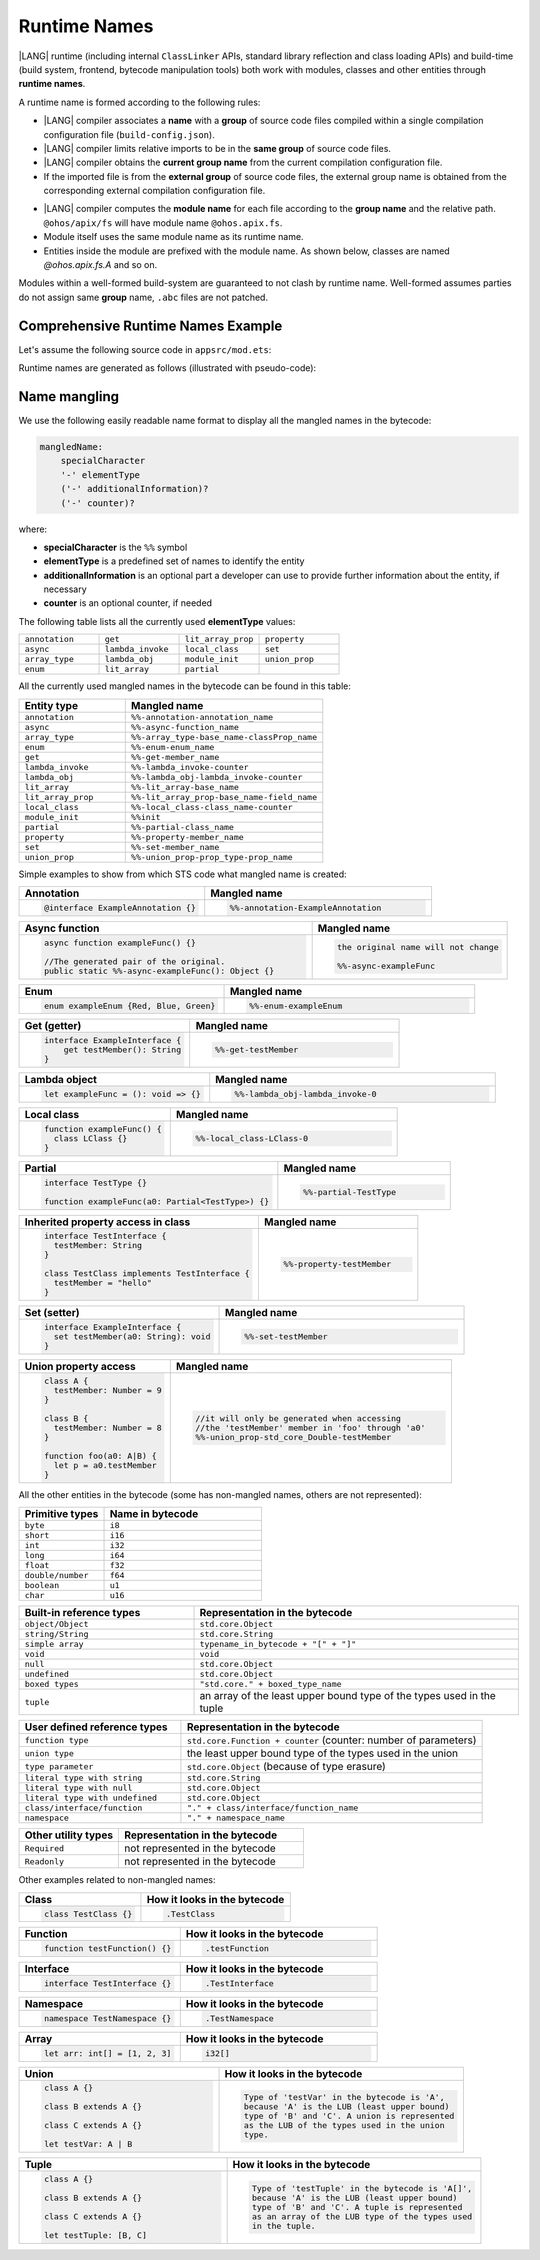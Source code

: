 ..
    Copyright (c) 2021-2024 Huawei Device Co., Ltd.
    Licensed under the Apache License, Version 2.0 (the "License");
    you may not use this file except in compliance with the License.
    You may obtain a copy of the License at
    http://www.apache.org/licenses/LICENSE-2.0
    Unless required by applicable law or agreed to in writing, software
    distributed under the License is distributed on an "AS IS" BASIS,
    WITHOUT WARRANTIES OR CONDITIONS OF ANY KIND, either express or implied.
    See the License for the specific language governing permissions and
    limitations under the License.

.. _Runtime Names:

Runtime Names
#############

|LANG| runtime (including internal ``ClassLinker`` APIs, standard library
reflection and class loading APIs) and build-time (build system, frontend,
bytecode manipulation tools) both work with modules, classes and other entities
through **runtime names**.

A runtime name is formed according to the following rules:

- |LANG| compiler associates a **name** with a **group** of source code files
  compiled within a single compilation configuration file
  (``build-config.json``).

- |LANG| compiler limits relative imports to be in the **same group** of
  source code files.

- |LANG| compiler obtains the **current group name** from the current
  compilation configuration file.

- If the imported file is from the **external group** of source code files,
  the external group name is obtained from the corresponding external
  compilation configuration file.

.. code-block:: json
    :linenos:

    /* In compilation configuration file: */
    {
        "name": "@app",
        "paths": {
            "@ohos/apix": "../../somewhere/within/sdk",
            "@lib": "../../some/path"
        }
    }

.. code-block:: typescript
    :linenos:

    import { A } from "@ohos/apix/fs"           // "fs" is associated with the name "@ohos/apix"
    import { B } from "@lib/components/buttons" // "components/buttons" is associated with name "@lib"
    import { C } from "../bar"                  // "bar" is associated with the name "@app"

- |LANG| compiler computes the **module name** for each file according to the
  **group name** and the relative path. ``@ohos/apix/fs`` will have module
  name ``@ohos.apix.fs``.

- Module itself uses the same module name as its runtime name.

- Entities inside the module are prefixed with the module name. As shown below,
  classes are named `@ohos.apix.fs.A` and so on.

Modules within a well-formed build-system are guaranteed to not clash by runtime
name. Well-formed assumes parties do not assign same **group** name, ``.abc``
files are not patched.

.. _Comprehensive Runtime Names Example:

Comprehensive Runtime Names Example
===================================

Let's assume the following source code in ``appsrc/mod.ets``:

.. code-block:: typescript
    :linenos:

    export function foo() {
        return new F()
    }
    export let x001 = foo()
    export let x002 = foo()

    export namespace NS {
        let x1 = foo()
    }
    export namespace NS {
        class C {
            static x2 = foo()
        }
    }

    export class C {
        static x3 = foo()
    }

Runtime names are generated as follows (illustrated with pseudo-code):

.. code-block:: typescript
    :linenos:

    // Build system maps `appsrc` to `@app`
    class @app.mod.GLOBAL { // module top-level
        static x001: F
        static x002: F
        static foo() {
            return new F()
        }
        static {
            @app.mod.GLOBAL.x001 = @app.mod.GLOBAL.foo()
            @app.mod.GLOBAL.x002 = @app.mod.GLOBAL.foo()
        }
    }

    class @app.mod.NS { // merged namespace NS
        static x1: F
        static {
            @app.mod.NS.x1 = @app.mod.GLOBAL.foo()
        }
    }

    class @app.mod.NS.C { // class C inside namespace NS
        static x2: F
        static {
            @app.mod.NS.C.x2 = @app.mod.GLOBAL.foo()
        }
    }

    class @app.mod.C { // class C inside module
        static x3: F
        static {
            @app.mod.C.x3 = @app.mod.GLOBAL.foo()
        }
    }

.. _Name mangling for bytecode:

Name mangling
=============

We use the following easily readable name format to display all the mangled names in the bytecode:

.. code-block:: abnf

    mangledName:
        specialCharacter
        '-' elementType
        ('-' additionalInformation)?
        ('-' counter)?

where:

- **specialCharacter** is the ``%%`` symbol
- **elementType** is a predefined set of names to identify the entity
- **additionalInformation** is an optional part a developer can use to provide further information about the entity, if necessary
- **counter** is an optional counter, if needed

The following table lists all the currently used **elementType** values:

.. table::
    :widths: 25, 25, 25, 25

    ==================== ==================== ==================== ====================
    ``annotation``       ``get``              ``lit_array_prop``   ``property``        
    -------------------- -------------------- -------------------- --------------------
    ``async``            ``lambda_invoke``    ``local_class``      ``set``             
    -------------------- -------------------- -------------------- --------------------
    ``array_type``       ``lambda_obj``       ``module_init``      ``union_prop``      
    -------------------- -------------------- -------------------- --------------------
    ``enum``             ``lit_array``        ``partial``                              
    ==================== ==================== ==================== ====================


All the currently used mangled names in the bytecode can be found in this table:

.. table::
    :widths: 35, 65

    ========================================== =========================================================
    **Entity type**                            **Mangled name**                                     
    ========================================== =========================================================
    ``annotation``                             ``%%-annotation-annotation_name``                    
    ------------------------------------------ ---------------------------------------------------------
    ``async``                                  ``%%-async-function_name``                       
    ------------------------------------------ ---------------------------------------------------------
    ``array_type``                             ``%%-array_type-base_name-classProp_name``           
    ------------------------------------------ ---------------------------------------------------------
    ``enum``                                   ``%%-enum-enum_name``                                
    ------------------------------------------ ---------------------------------------------------------
    ``get``                                    ``%%-get-member_name``                               
    ------------------------------------------ ---------------------------------------------------------
    ``lambda_invoke``                          ``%%-lambda_invoke-counter``                         
    ------------------------------------------ ---------------------------------------------------------
    ``lambda_obj``                             ``%%-lambda_obj-lambda_invoke-counter``
    ------------------------------------------ ---------------------------------------------------------
    ``lit_array``                              ``%%-lit_array-base_name``                           
    ------------------------------------------ ---------------------------------------------------------
    ``lit_array_prop``                         ``%%-lit_array_prop-base_name-field_name``           
    ------------------------------------------ ---------------------------------------------------------
    ``local_class``                            ``%%-local_class-class_name-counter``                
    ------------------------------------------ ---------------------------------------------------------
    ``module_init``                            ``%%init``
    ------------------------------------------ ---------------------------------------------------------
    ``partial``                                ``%%-partial-class_name``                            
    ------------------------------------------ ---------------------------------------------------------
    ``property``                               ``%%-property-member_name``                            
    ------------------------------------------ ---------------------------------------------------------
    ``set``                                    ``%%-set-member_name``                               
    ------------------------------------------ ---------------------------------------------------------
    ``union_prop``                             ``%%-union_prop-prop_type-prop_name``                
    ========================================== =========================================================

Simple examples to show from which STS code what mangled name is created:

.. table::
    :widths: 45, 55

    +----------------------------------------------------+-------------------------------------------------------+
    | **Annotation**                                     | **Mangled name**                                      |
    +====================================================+=======================================================+
    | .. code-block:: typescript                         | .. code-block:: typescript                            |
    |                                                    |                                                       |
    |     @interface ExampleAnnotation {}                |     %%-annotation-ExampleAnnotation                   |
    +----------------------------------------------------+-------------------------------------------------------+

.. table::
    :widths: 60, 40

    +----------------------------------------------------+-------------------------------------------------------+
    | **Async function**                                 | **Mangled name**                                      |
    +====================================================+=======================================================+
    | .. code-block:: typescript                         | .. code-block:: typescript                            |
    |                                                    |                                                       |
    |     async function exampleFunc() {}                |     the original name will not change                 |
    |                                                    |                                                       |
    |     //The generated pair of the original.          |     %%-async-exampleFunc                              |
    |     public static %%-async-exampleFunc(): Object {}|                                                       |
    +----------------------------------------------------+-------------------------------------------------------+

.. table::
    :widths: 45, 55

    +----------------------------------------------------+-------------------------------------------------------+
    | **Enum**                                           | **Mangled name**                                      |
    +====================================================+=======================================================+
    | .. code-block:: typescript                         | .. code-block:: typescript                            |
    |                                                    |                                                       |
    |     enum exampleEnum {Red, Blue, Green}            |     %%-enum-exampleEnum                               |
    +----------------------------------------------------+-------------------------------------------------------+

.. table::
    :widths: 45, 55

    +----------------------------------------------------+-------------------------------------------------------+
    | **Get (getter)**                                   | **Mangled name**                                      |
    +====================================================+=======================================================+
    | .. code-block:: typescript                         | .. code-block:: typescript                            |
    |                                                    |                                                       |
    |     interface ExampleInterface {                   |     %%-get-testMember                                 |
    |         get testMember(): String                   |                                                       |
    |     }                                              |                                                       |
    +----------------------------------------------------+-------------------------------------------------------+

.. table::
    :widths: 40, 60

    +----------------------------------------------------+-------------------------------------------------------+
    | **Lambda object**                                  | **Mangled name**                                      |
    +====================================================+=======================================================+
    | .. code-block:: typescript                         | .. code-block:: typescript                            |
    |                                                    |                                                       |
    |     let exampleFunc = (): void => {}               |     %%-lambda_obj-lambda_invoke-0                     |
    +----------------------------------------------------+-------------------------------------------------------+

.. table::
    :widths: 40, 60

    +----------------------------------------------------+-------------------------------------------------------+
    | **Local class**                                    | **Mangled name**                                      |
    +====================================================+=======================================================+
    | .. code-block:: typescript                         | .. code-block:: typescript                            |
    |                                                    |                                                       |
    |     function exampleFunc() {                       |     %%-local_class-LClass-0                           |
    |       class LClass {}                              |                                                       |
    |     }                                              |                                                       |
    +----------------------------------------------------+-------------------------------------------------------+

.. table::
    :widths: 60, 40

    +----------------------------------------------------+-------------------------------------------------------+
    | **Partial**                                        | **Mangled name**                                      |
    +====================================================+=======================================================+
    | .. code-block:: typescript                         | .. code-block:: typescript                            |
    |                                                    |                                                       |
    |     interface TestType {}                          |     %%-partial-TestType                               |
    |                                                    |                                                       |
    |     function exampleFunc(a0: Partial<TestType>) {} |                                                       |
    +----------------------------------------------------+-------------------------------------------------------+

.. table::
    :widths: 60, 40

    +----------------------------------------------------+-------------------------------------------------------+
    | **Inherited property access in class**             | **Mangled name**                                      |
    +====================================================+=======================================================+
    | .. code-block:: typescript                         | .. code-block:: typescript                            |
    |                                                    |                                                       |
    |     interface TestInterface {                      |     %%-property-testMember                            |
    |       testMember: String                           |                                                       |
    |     }                                              |                                                       |
    |                                                    |                                                       |
    |     class TestClass implements TestInterface {     |                                                       |
    |       testMember = "hello"                         |                                                       |
    |     }                                              |                                                       |
    +----------------------------------------------------+-------------------------------------------------------+

.. table::
    :widths: 45, 55

    +----------------------------------------------------+-------------------------------------------------------+
    | **Set (setter)**                                   | **Mangled name**                                      |
    +====================================================+=======================================================+
    | .. code-block:: typescript                         | .. code-block:: typescript                            |
    |                                                    |                                                       |
    |     interface ExampleInterface {                   |     %%-set-testMember                                 |
    |       set testMember(a0: String): void             |                                                       |
    |     }                                              |                                                       |
    +----------------------------------------------------+-------------------------------------------------------+

.. table::
    :widths: 35, 65

    +----------------------------------------------------+-------------------------------------------------------+
    | **Union property access**                          | **Mangled name**                                      |
    +====================================================+=======================================================+
    | .. code-block:: typescript                         | .. code-block:: typescript                            |
    |                                                    |                                                       |
    |     class A {                                      |     //it will only be generated when accessing        |
    |       testMember: Number = 9                       |     //the 'testMember' member in 'foo' through 'a0'   |
    |     }                                              |     %%-union_prop-std_core_Double-testMember          |
    |                                                    |                                                       |
    |     class B {                                      |                                                       |
    |       testMember: Number = 8                       |                                                       |
    |     }                                              |                                                       |
    |                                                    |                                                       |
    |     function foo(a0: A|B) {                        |                                                       |
    |       let p = a0.testMember                        |                                                       |
    |     }                                              |                                                       |
    +----------------------------------------------------+-------------------------------------------------------+

All the other entities in the bytecode (some has non-mangled names, others are not represented):

.. table::
    :widths: 35, 65

    ==================== ====================
    **Primitive types**  **Name in bytecode**
    ==================== ====================
    ``byte``             ``i8``              
    -------------------- --------------------
    ``short``            ``i16``             
    -------------------- --------------------
    ``int``              ``i32``             
    -------------------- --------------------
    ``long``             ``i64``             
    -------------------- --------------------
    ``float``            ``f32``             
    -------------------- --------------------
    ``double/number``    ``f64``             
    -------------------- --------------------
    ``boolean``          ``u1``              
    -------------------- --------------------
    ``char``             ``u16``             
    ==================== ====================


.. table::
    :widths: 35, 65

    ==================================== =====================================================================
    **Built-in reference types**         **Representation in the bytecode**                
    ==================================== =====================================================================
    ``object/Object``                    ``std.core.Object``                 
    ------------------------------------ ---------------------------------------------------------------------
    ``string/String``                    ``std.core.String``                 
    ------------------------------------ ---------------------------------------------------------------------
    ``simple array``                     ``typename_in_bytecode + "[" + "]"``
    ------------------------------------ ---------------------------------------------------------------------
    ``void``                             ``void``                            
    ------------------------------------ ---------------------------------------------------------------------
    ``null``                             ``std.core.Object``                 
    ------------------------------------ ---------------------------------------------------------------------
    ``undefined``                        ``std.core.Object``                 
    ------------------------------------ ---------------------------------------------------------------------
    ``boxed types``                      ``"std.core." + boxed_type_name``   
    ------------------------------------ ---------------------------------------------------------------------
    ``tuple``                            an array of the least upper bound type of the types used in the tuple
    ==================================== =====================================================================

.. table::
    :widths: 35, 65

    ================================ ===============================================================
    **User defined reference types** **Representation in the bytecode**            
    ================================ ===============================================================
    ``function type``                ``std.core.Function + counter`` (counter: number of parameters)
    -------------------------------- ---------------------------------------------------------------
    ``union type``                   the least upper bound type of the types used in the union
    -------------------------------- ---------------------------------------------------------------
    ``type parameter``               ``std.core.Object`` (because of type erasure)           
    -------------------------------- ---------------------------------------------------------------
    ``literal type with string``     ``std.core.String``                                      
    -------------------------------- ---------------------------------------------------------------
    ``literal type with null``       ``std.core.Object``                                      
    -------------------------------- ---------------------------------------------------------------
    ``literal type with undefined``  ``std.core.Object``                                      
    -------------------------------- ---------------------------------------------------------------
    ``class/interface/function``     ``"." + class/interface/function_name``                  
    -------------------------------- ---------------------------------------------------------------
    ``namespace``                    ``"." + namespace_name``                  
    ================================ ===============================================================

.. table::
    :widths: 35, 65

    ================================ ===============================================================
    **Other utility types**          **Representation in the bytecode**                       
    ================================ ===============================================================
    ``Required``                     not represented in the bytecode                          
    -------------------------------- ---------------------------------------------------------------
    ``Readonly``                     not represented in the bytecode                          
    ================================ ===============================================================

Other examples related to non-mangled names:

.. table::
    :widths: 45, 55

    +----------------------------------------------------+-------------------------------------------------------+
    | **Class**                                          | **How it looks in the bytecode**                      |
    +====================================================+=======================================================+
    | .. code-block:: typescript                         | .. code-block:: typescript                            |
    |                                                    |                                                       |
    |     class TestClass {}                             |     .TestClass                                        |
    +----------------------------------------------------+-------------------------------------------------------+

.. table::
    :widths: 45, 55

    +----------------------------------------------------+-------------------------------------------------------+
    | **Function**                                       | **How it looks in the bytecode**                      |
    +====================================================+=======================================================+
    | .. code-block:: typescript                         | .. code-block:: typescript                            |
    |                                                    |                                                       |
    |     function testFunction() {}                     |     .testFunction                                     |
    +----------------------------------------------------+-------------------------------------------------------+

.. table::
    :widths: 45, 55

    +----------------------------------------------------+-------------------------------------------------------+
    | **Interface**                                      | **How it looks in the bytecode**                      |
    +====================================================+=======================================================+
    | .. code-block:: typescript                         | .. code-block:: typescript                            |
    |                                                    |                                                       |
    |     interface TestInterface {}                     |     .TestInterface                                    |
    +----------------------------------------------------+-------------------------------------------------------+

.. table::
    :widths: 45, 55

    +----------------------------------------------------+-------------------------------------------------------+
    | **Namespace**                                      | **How it looks in the bytecode**                      |
    +====================================================+=======================================================+
    | .. code-block:: typescript                         | .. code-block:: typescript                            |
    |                                                    |                                                       |
    |     namespace TestNamespace {}                     |     .TestNamespace                                    |
    +----------------------------------------------------+-------------------------------------------------------+

.. table::
    :widths: 45, 55

    +----------------------------------------------------+-------------------------------------------------------+
    | **Array**                                          | **How it looks in the bytecode**                      |
    +====================================================+=======================================================+
    | .. code-block:: typescript                         | .. code-block:: typescript                            |
    |                                                    |                                                       |
    |     let arr: int[] = [1, 2, 3]                     |     i32[]                                             |
    +----------------------------------------------------+-------------------------------------------------------+

.. table::
    :widths: 45, 55

    +----------------------------------------------------+-------------------------------------------------------+
    | **Union**                                          | **How it looks in the bytecode**                      |
    +====================================================+=======================================================+
    | .. code-block:: typescript                         | .. code-block:: typescript                            |
    |                                                    |                                                       |
    |     class A {}                                     |     Type of 'testVar' in the bytecode is 'A',         |
    |                                                    |     because 'A' is the LUB (least upper bound)        |
    |     class B extends A {}                           |     type of 'B' and 'C'. A union is represented       |
    |                                                    |     as the LUB of the types used in the union         |
    |     class C extends A {}                           |     type.                                             |
    |                                                    |                                                       |
    |     let testVar: A | B                             |                                                       |
    +----------------------------------------------------+-------------------------------------------------------+

.. table::
    :widths: 45, 55

    +----------------------------------------------------+-------------------------------------------------------+
    | **Tuple**                                          | **How it looks in the bytecode**                      |
    +====================================================+=======================================================+
    | .. code-block:: typescript                         | .. code-block:: typescript                            |
    |                                                    |                                                       |
    |     class A {}                                     |     Type of 'testTuple' in the bytecode is 'A[]',     |
    |                                                    |     because 'A' is the LUB (least upper bound)        |
    |     class B extends A {}                           |     type of 'B' and 'C'. A tuple is represented       |
    |                                                    |     as an array of the LUB type of the types used     |
    |     class C extends A {}                           |     in the tuple.                                     |
    |                                                    |                                                       |
    |     let testTuple: [B, C]                          |                                                       |
    +----------------------------------------------------+-------------------------------------------------------+

